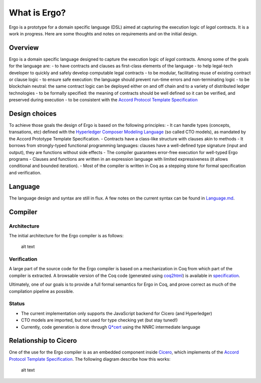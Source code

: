 What is Ergo?
=============

Ergo is a prototype for a domain specific language (DSL) aimed at
capturing the execution logic of *legal* contracts. It is a work in
progress. Here are some thoughts and notes on requirements and on the
initial design.

Overview
--------

Ergo is a domain specific language designed to capture the execution
logic of *legal* contracts. Among some of the goals for the language
are: - to have contracts and clauses as first-class elements of the
language - to help legal-tech developer to quickly and safely develop
computable legal contracts - to be modular, facilitating reuse of
existing contract or clause logic - to ensure safe execution: the
language should prevent run-time errors and non-terminating logic - to
be blockchain neutral: the same contract logic can be deployed either on
and off chain and to a variety of distributed ledger technologies - to
be formally specified: the meaning of contracts should be well defined
so it can be verified, and preserved during execution - to be consistent
with the `Accord Protocol Template
Specification <https://docs.google.com/document/d/1UacA_r2KGcBA2D4voDgGE8jqid-Uh4Dt09AE-shBKR0>`__

Design choices
--------------

To achieve those goals the design of Ergo is based on the following
principles: - It can handle types (concepts, transations, etc) defined
with the `Hyperledger Composer Modeling
Language <https://hyperledger.github.io/composer/reference/cto_language.html>`__
(so called CTO models), as mandated by the Accord Prototype Template
Specification. - Contracts have a class-like structure with clauses akin
to methods - It borrows from strongly-typed functional programming
languages: clauses have a well-defined type signature (input and
output), they are functions without side effects - The compiler
guarantees error-free execution for well-typed Ergo programs - Clauses
and functions are written in an expression language with limited
expressiveness (it allows conditional and bounded iteration). - Most of
the compiler is written in Coq as a stepping stone for formal
specification and verification.

Language
--------

The language design and syntax are still in flux. A few notes on the
current syntax can be found in `Language.md <Language.md>`__.

Compiler
--------

Architecture
~~~~~~~~~~~~

The initial architecture for the Ergo compiler is as follows:

.. figure:: ./ergocompiler.png
   :alt: Ergo Compiler

   alt text

Verification
~~~~~~~~~~~~

A large part of the source code for the Ergo compiler is based on a
mechanization in Coq from which part of the compiler is extracted. A
browsable version of the Coq code (generated using
`coq2html <https://github.com/xavierleroy/coq2html>`__) is available in
`specification <specification/index.md>`__.

Ultimately, one of our goals is to provide a full formal semantics for
Ergo in Coq, and prove correct as much of the compilation pipeline as
possible.

Status
~~~~~~

-  The current implementation only supports the JavaScript backend for
   Cicero (and Hyperledger)
-  CTO models are imported, but not used for type checking yet (but stay
   tuned!)
-  Currently, code generation is done through
   `Q*cert <https://github.com/querycert/qcert>`__ using the NNRC
   intermediate language

Relationship to Cicero
----------------------

One of the use for the Ergo compiler is as an embedded component inside
`Cicero <https://github.com/accordproject/cicero>`__, which implements
of the `Accord Protocol Template
Specification <https://docs.google.com/document/d/1UacA_r2KGcBA2D4voDgGE8jqid-Uh4Dt09AE-shBKR0>`__.
The following diagram describe how this works:

.. figure:: ./ergoincicero.png
   :alt: Ergo inside Cicero

   alt text
